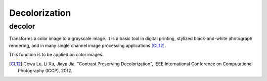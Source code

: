 Decolorization
==============

.. highlight:: cpp

decolor
-------

Transforms a color image to a grayscale image. It is a basic tool in digital printing, stylized black-and-white photograph rendering, and in many single channel image processing applications [CL12]_.

.. ocv:function:: void decolor( InputArray src, OutputArray grayscale, OutputArray color_boost )

    :param src: Input 8-bit 3-channel image. 

    :param grayscale: Output 8-bit 1-channel image.

    :param color_boost: Output 8-bit 3-channel image.

This function is to be applied on color images.

.. [CL12] Cewu Lu, Li Xu, Jiaya Jia, "Contrast Preserving Decolorization", IEEE International Conference on Computational Photography (ICCP), 2012.
